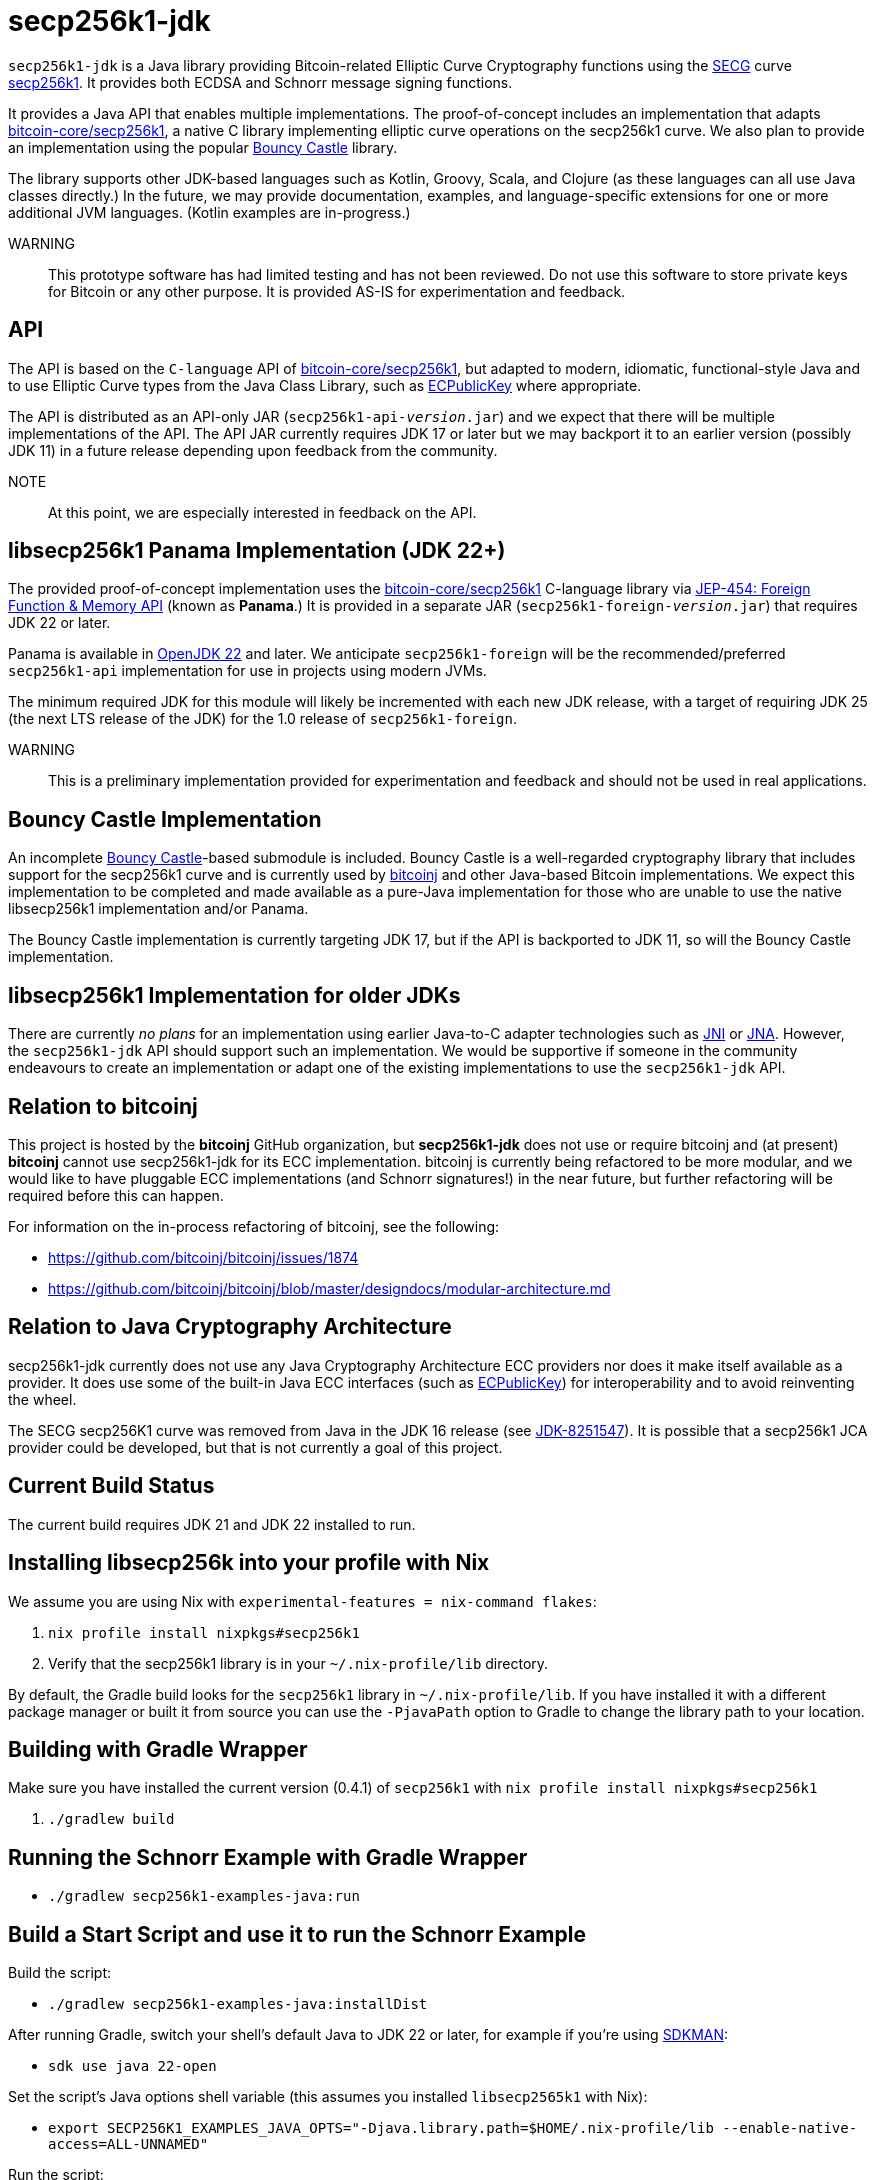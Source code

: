 = secp256k1-jdk

`secp256k1-jdk` is a Java library providing Bitcoin-related Elliptic Curve Cryptography functions using the https://www.secg.org/[SECG] curve
https://en.bitcoin.it/wiki/Secp256k1[secp256k1]. It provides both ECDSA and Schnorr message signing functions.

It provides a Java API that enables multiple implementations. The proof-of-concept includes an implementation that adapts https://github.com/bitcoin-core/secp256k1[bitcoin-core/secp256k1], a native C
library implementing elliptic curve operations on the secp256k1 curve. We also plan to provide an implementation using the popular https://www.bouncycastle.org[Bouncy Castle] library.

The library supports other JDK-based languages such as Kotlin, Groovy, Scala, and Clojure (as these languages can all use Java classes directly.) In the future, we may provide documentation, examples, and language-specific extensions for one or more additional JVM languages. (Kotlin examples are in-progress.)

WARNING:: This prototype software has had limited testing and has not been reviewed. Do not use this software to store private keys for Bitcoin or any other purpose. It is provided AS-IS for experimentation and feedback.

== API

The API is based on the `C-language` API of https://github.com/bitcoin-core/secp256k1[bitcoin-core/secp256k1], but adapted
to modern, idiomatic, functional-style Java and to use Elliptic Curve types from the Java Class Library, such as https://docs.oracle.com/en/java/javase/21/docs/api/java.base/java/security/interfaces/ECPublicKey.html[ECPublicKey] where appropriate.

The API is distributed as an API-only JAR (```secp256k1-api-_version_.jar```) and we expect that there will be multiple implementations of the API. The API JAR currently requires JDK 17 or later but we may backport it to an earlier version (possibly JDK 11) in a future release depending upon feedback from the community.

NOTE:: At this point, we are especially interested in feedback on the API.

== libsecp256k1 Panama Implementation (JDK 22+)

The provided proof-of-concept implementation uses the https://github.com/bitcoin-core/secp256k1[bitcoin-core/secp256k1] C-language library via https://openjdk.org/jeps/454[JEP-454: Foreign Function & Memory API] (known as **Panama**.) It is provided in a separate JAR (```secp256k1-foreign-_version_.jar```) that requires JDK 22 or later.

Panama is available in https://openjdk.org/projects/jdk/22/[OpenJDK 22] and later. We anticipate `secp256k1-foreign` will be
the recommended/preferred `secp256k1-api` implementation for use in projects using modern JVMs.

The minimum required JDK for this module will likely be incremented with each new JDK release, with a target of requiring JDK 25 (the next LTS release of the JDK) for the 1.0 release of `secp256k1-foreign`.

WARNING:: This is a preliminary implementation provided for experimentation and feedback and should not be used in real applications.

== Bouncy Castle Implementation

An incomplete https://www.bouncycastle.org[Bouncy Castle]-based submodule is included. Bouncy Castle is a well-regarded cryptography library that includes support for the secp256k1 curve and is currently used by https://bitcoinj.org[bitcoinj] and other Java-based Bitcoin implementations. We expect this implementation to be completed and made available as a pure-Java implementation for those who are unable to use the native libsecp256k1 implementation and/or Panama.

The Bouncy Castle implementation is currently targeting JDK 17, but if the API is backported to JDK 11, so will the Bouncy Castle implementation.

== libsecp256k1 Implementation for older JDKs

There are currently _no plans_ for an implementation using earlier Java-to-C adapter technologies such as https://docs.oracle.com/en/java/javase/21/docs/specs/jni/index.html[JNI] or https://github.com/java-native-access/jna[JNA]. However, the `secp256k1-jdk` API should support such an implementation. We would be supportive if someone in the community endeavours to create an implementation or adapt one of the existing implementations to use the `secp256k1-jdk` API.

== Relation to bitcoinj

This project is hosted by the *bitcoinj* GitHub organization, but *secp256k1-jdk* does not use or require bitcoinj and (at present) *bitcoinj* cannot use secp256k1-jdk for its ECC implementation. bitcoinj is currently being refactored to be more modular, and we would like to have pluggable ECC implementations (and Schnorr signatures!) in the near future, but further refactoring will be required before this can happen.

For information on the in-process refactoring of bitcoinj, see the following:

* https://github.com/bitcoinj/bitcoinj/issues/1874
* https://github.com/bitcoinj/bitcoinj/blob/master/designdocs/modular-architecture.md


== Relation to Java Cryptography Architecture

secp256k1-jdk currently does not use any Java Cryptography Architecture ECC providers nor does it make itself available as a provider. It does use some of the built-in Java ECC interfaces (such as https://docs.oracle.com/en/java/javase/21/docs/api/java.base/java/security/interfaces/ECPublicKey.html[ECPublicKey]) for interoperability and to avoid reinventing the wheel.

The SECG secp256K1 curve was removed from Java in the JDK 16 release (see https://bugs.openjdk.org/browse/JDK-8251547[JDK-8251547]). It is possible that a secp256k1 JCA provider could be developed, but that is not currently a goal of this project.

== Current Build Status

The current build requires JDK 21 and JDK 22 installed to run.

== Installing libsecp256k into your profile with Nix

We assume you are using Nix with `experimental-features = nix-command flakes`:

. `nix profile install nixpkgs#secp256k1`
. Verify that the secp256k1 library is in your `~/.nix-profile/lib` directory.

By default, the Gradle build looks for the `secp256k1` library in  `~/.nix-profile/lib`. If you have installed it with
a different package manager or built it from source you can use the `-PjavaPath` option to Gradle to change the library
path to your location.

== Building with Gradle Wrapper

Make sure you have installed the current version (0.4.1) of `secp256k1` with `nix profile install nixpkgs#secp256k1`

. `./gradlew build`

== Running the Schnorr Example with Gradle Wrapper

* `./gradlew secp256k1-examples-java:run`

== Build a Start Script and use it to run the Schnorr Example

Build the script:

* `./gradlew secp256k1-examples-java:installDist`

After running Gradle, switch your shell's default Java to JDK 22 or later, for example if you're using https://sdkman.io[SDKMAN]:

* `sdk use java 22-open`

Set the script's Java options shell variable (this assumes you installed `libsecp2565k1` with Nix):

* `export SECP256K1_EXAMPLES_JAVA_OPTS="-Djava.library.path=$HOME/.nix-profile/lib --enable-native-access=ALL-UNNAMED"`

Run the script:

* `./secp256k1-examples-java/build/install/secp256k1-examples-java/bin/secp256k1-examples-java`

== Building with Nix

NOTE:: We currently only support setting up a development environment with Nix. In the future we hope to support a full Nix build.

To start a development shell with all build prerequisites installed and run the Gradle build:

. `nix develop`
. `gradle build`

== Extracting Headers with Nix

To extract the libsecp256k1 headers into Java classes via `jextract` using the `extract-header.sh` script:

. `nix develop`
. `./extract-headers.sh`

The extracted headers will be writen to `./build/org/bitcoinj/secp256k1/foreign/jextract`. You can compare the generated headers with the checked-in headers with:

. `diff -r secp256k1-foreign/src/main/java/org/bitcoinj/secp256k1/foreign/jextract build/org/bitcoinj/secp256k1/foreign/jextract`


== Reporting a vulnerability

See SECURITY.adoc (TBD)

== References

=== secp256k1 library

* https://github.com/bitcoin-core/secp256k1[bitcoin-core/secp256k1] on GitHub


=== Other Java/JDK Implementations

* bitcoin-s fork https://bitcoin-s.org/docs/secp256k1/jni-modify
* Sparrow/Drongo JNI: https://github.com/sparrowwallet/drongo/tree/master/src/main/java/org/bitcoin
* Kotlin multiplatform wrapper: https://github.com/acinq/secp256k1-kmp
* Samourai port of Sipa's Python reference implementation to Java: https://code.samourai.io/samouraidev/BIP340_Schnorr[BIP340_Schnorr]

=== BIPS

* https://github.com/bitcoin/bips/blob/master/bip-0340.mediawiki[BIP 340]: Schnorr Signatures for secp256k1

=== General and Elliptic Curve Cryptography

* https://math.berkeley.edu/~ribet/116/
* https://www.chosenplaintext.ca/articles/beginners-guide-constant-time-cryptography.html
* https://fangpenlin.com/posts/2019/10/07/elliptic-curve-cryptography-explained/[Elliptic Curve Cryptography Explained]
* https://eprint.iacr.org/2015/1060.pdf[Complete addition formulas for prime order elliptic curves]: Joost Renes, Craig Costello, and Lejla Batina

=== Elligator

* https://elligator.org
* https://dl.acm.org/doi/10.1145/2508859.2516734[Elligator: elliptic-curve points indistinguishable from uniform random strings]

=== Java Cryptography

* https://leanpub.com/javacryptotoolsandtech[Java Cryptography: Tools and Techniques]
* https://www.novixys.com/blog/generate-bitcoin-addresses-java/ (Obsolete as of JDK 16)
